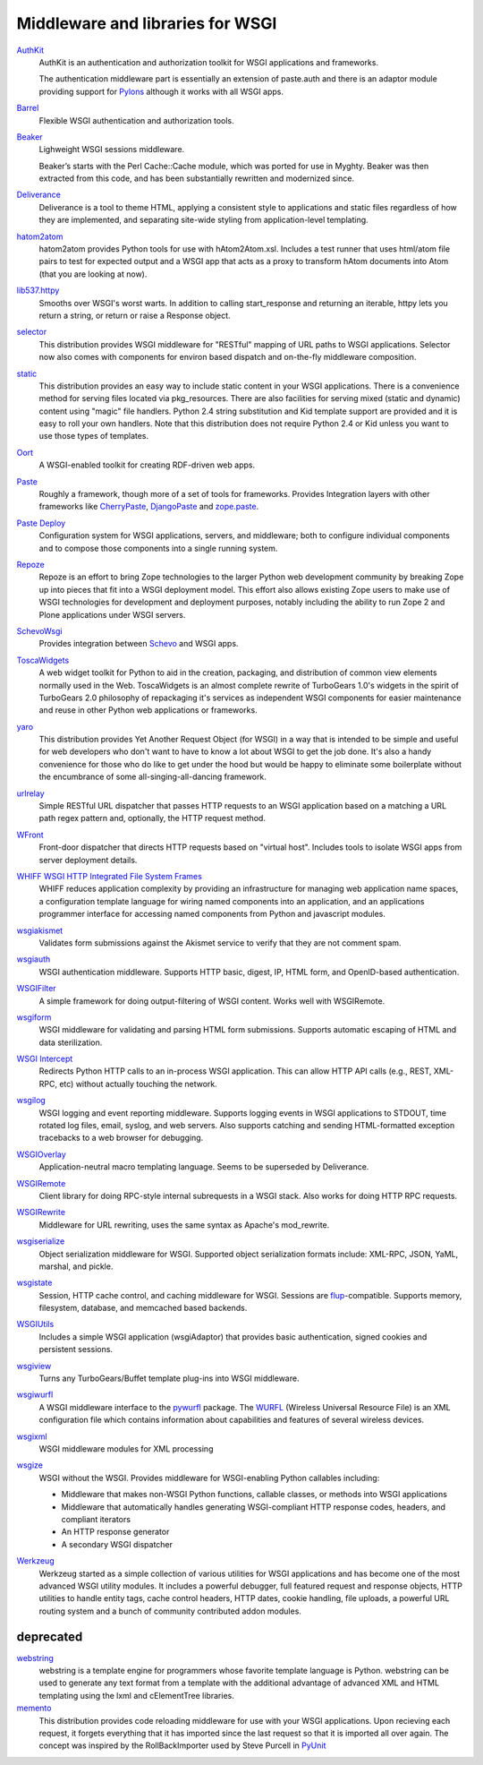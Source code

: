 Middleware and libraries for WSGI
=================================

`AuthKit <http://authkit.org>`_
    AuthKit is an authentication and authorization toolkit for WSGI
    applications and frameworks.

    The authentication middleware part is essentially an extension of
    paste.auth and there is an adaptor module providing support for
    `Pylons <http://pylonshq.com>`_ although it works with all WSGI
    apps.

`Barrel <http://lukearno.com/projects/barrel/>`_
    Flexible WSGI authentication and authorization tools.

`Beaker <http://beaker.groovie.org/>`_
    Lighweight WSGI sessions middleware.

    Beaker’s starts with the Perl Cache::Cache module, which was
    ported for use in Myghty. Beaker was then extracted from this
    code, and has been substantially rewritten and modernized since.

`Deliverance <http://deliverance.openplans.org/>`_
    Deliverance is a tool to theme HTML, applying a consistent style
    to applications and static files regardless of how they are
    implemented, and separating site-wide styling from
    application-level templating.

`hatom2atom <http://lukearno.com/projects/hatom2atom>`_
    hatom2atom provides Python tools for use with
    hAtom2Atom.xsl. Includes a test runner that uses html/atom file
    pairs to test for expected output and a WSGI app that acts as a
    proxy to transform hAtom documents into Atom (that you are looking
    at now).

`lib537.httpy <http://www.zetadev.com/software/lib537/>`_
    Smooths over WSGI's worst warts. In addition to calling
    start_response and returning an iterable, httpy lets you return a
    string, or return or raise a Response object.

`selector <http://lukearno.com/projects/selector/>`_
    This distribution provides WSGI middleware for "RESTful" mapping
    of URL paths to WSGI applications. Selector now also comes with
    components for environ based dispatch and on-the-fly middleware
    composition.

`static <http://lukearno.com/projects/static/>`_
    This distribution provides an easy way to include static content
    in your WSGI applications. There is a convenience method for
    serving files located via pkg_resources. There are also facilities
    for serving mixed (static and dynamic) content using "magic" file
    handlers.  Python 2.4 string substitution and Kid template support
    are provided and it is easy to roll your own handlers. Note that
    this distribution does not require Python 2.4 or Kid unless you
    want to use those types of templates.

`Oort <http://oort.to/>`_
    A WSGI-enabled toolkit for creating RDF-driven web apps.

`Paste <http://pythonpaste.org/>`_
    Roughly a framework, though more of a set of tools for frameworks.
    Provides Integration layers with other frameworks like
    `CherryPaste <http://pythonpaste.org/cherrypaste/>`_, `DjangoPaste
    <http://pythonpaste.org/djangopaste/>`_ and `zope.paste
    <http://cheeseshop.python.org/pypi/zope.paste/0.1>`_.

`Paste Deploy <http://pythonpaste.org/deploy/>`_
    Configuration system for WSGI applications, servers, and
    middleware; both to configure individual components and to compose
    those components into a single running system.

`Repoze <http://repoze.org>`_
    Repoze is an effort to bring Zope technologies to the larger
    Python web development community by breaking Zope up into pieces
    that fit into a WSGI deployment model.  This effort also allows
    existing Zope users to make use of WSGI technologies for
    development and deployment purposes, notably including the ability
    to run Zope 2 and Plone applications under WSGI servers.

`SchevoWsgi <http://cheeseshop.python.org/pypi/SchevoWsgi/>`_
    Provides integration between `Schevo
    <https://github.com/11craft/schevo>`_ and WSGI apps.

`ToscaWidgets <http://toscawidgets.org/>`_
    A web widget toolkit for Python to aid in the creation, packaging,
    and distribution of common view elements normally used in the
    Web. ToscaWidgets is an almost complete rewrite of TurboGears
    1.0's widgets in the spirit of TurboGears 2.0 philosophy of
    repackaging it's services as independent WSGI components for
    easier maintenance and reuse in other Python web applications or
    frameworks.

`yaro <http://lukearno.com/projects/yaro/>`_
    This distribution provides Yet Another Request Object (for WSGI)
    in a way that is intended to be simple and useful for web
    developers who don't want to have to know a lot about WSGI to get
    the job done. It's also a handy convenience for those who do like
    to get under the hood but would be happy to eliminate some
    boilerplate without the encumbrance of some
    all-singing-all-dancing framework.

`urlrelay <http://cheeseshop.python.org/pypi/urlrelay/>`_
    Simple RESTful URL dispatcher that passes HTTP requests to an WSGI
    application based on a matching a URL path regex pattern and,
    optionally, the HTTP request method.

`WFront <http://discorporate.us/jek/projects/wfront/>`_
    Front-door dispatcher that directs HTTP requests based on "virtual
    host".  Includes tools to isolate WSGI apps from server deployment
    details.

`WHIFF WSGI HTTP Integrated File System Frames <http://whiff.sourceforge.net/>`_
    WHIFF reduces application complexity by providing an
    infrastructure for managing web application name spaces, a
    configuration template language for wiring named components into
    an application, and an applications programmer interface for
    accessing named components from Python and javascript modules.
    
`wsgiakismet <http://cheeseshop.python.org/pypi/wsgiakismet/>`_
    Validates form submissions against the Akismet service to verify
    that they are not comment spam.

`wsgiauth <http://cheeseshop.python.org/pypi/wsgiauth/>`_
    WSGI authentication middleware. Supports HTTP basic, digest, IP,
    HTML form, and OpenID-based authentication.

`WSGIFilter <http://pythonpaste.org/wsgifilter/>`_
    A simple framework for doing output-filtering of WSGI content.
    Works well with WSGIRemote.

`wsgiform <http://cheeseshop.python.org/pypi/wsgiform/>`_
    WSGI middleware for validating and parsing HTML form submissions.
    Supports automatic escaping of HTML and data sterilization.

`WSGI Intercept <http://darcs.idyll.org/~t/projects/wsgi_intercept/README.html>`_
    Redirects Python HTTP calls to an in-process WSGI application.
    This can allow HTTP API calls (e.g., REST, XML-RPC, etc) without
    actually touching the network.

`wsgilog <http://cheeseshop.python.org/pypi/wsgilog/>`_
    WSGI logging and event reporting middleware. Supports logging
    events in WSGI applications to STDOUT, time rotated log files,
    email, syslog, and web servers. Also supports catching and sending
    HTML-formatted exception tracebacks to a web browser for
    debugging.

`WSGIOverlay <http://pythonpaste.org/wsgioverlay/>`_
    Application-neutral macro templating language. Seems to be
    superseded by Deliverance.

`WSGIRemote <http://pythonpaste.org/wsgiremote/>`_
    Client library for doing RPC-style internal subrequests in a WSGI
    stack.  Also works for doing HTTP RPC requests.

`WSGIRewrite <http://www.python.org/pypi/WSGIRewrite/>`_
    Middleware for URL rewriting, uses the same syntax as Apache's
    mod_rewrite.

`wsgiserialize <http://cheeseshop.python.org/pypi/wsgiserialize/>`_
    Object serialization middleware for WSGI. Supported object
    serialization formats include: XML-RPC, JSON, YaML, marshal, and
    pickle.

`wsgistate <http://cheeseshop.python.org/pypi/wsgistate/>`_
    Session, HTTP cache control, and caching middleware for
    WSGI. Sessions are `flup
    <http://www.saddi.com/software/flup/>`_-compatible. Supports
    memory, filesystem, database, and memcached based backends.

`WSGIUtils <http://www.owlfish.com/software/wsgiutils/index.html>`_
    Includes a simple WSGI application (wsgiAdaptor) that provides
    basic authentication, signed cookies and persistent sessions.

`wsgiview <http://cheeseshop.python.org/pypi/wsgiview/>`_
    Turns any TurboGears/Buffet template plug-ins into WSGI
    middleware.

`wsgiwurfl <http://cheeseshop.python.org/pypi/wsgiwurfl/>`_
    A WSGI middleware interface to the `pywurfl
    <http://wurfl.sourceforge.net/python>`_ package. The `WURFL
    <http://wurfl.sourceforge.net>`_ (Wireless Universal Resource
    File) is an XML configuration file which contains information
    about capabilities and features of several wireless devices.

`wsgixml <http://uche.ogbuji.net/tech/4suite/wsgixml/>`_
    WSGI middleware modules for XML processing

`wsgize <http://cheeseshop.python.org/pypi/wsgize/>`_
    WSGI without the WSGI. Provides middleware for WSGI-enabling
    Python callables including:

    * Middleware that makes non-WSGI Python functions, callable
      classes, or methods into WSGI applications
    * Middleware that automatically handles generating WSGI-compliant
      HTTP response codes, headers, and compliant iterators
    * An HTTP response generator
    * A secondary WSGI dispatcher

`Werkzeug <http://werkzeug.pocoo.org/>`_
    Werkzeug started as a simple collection of various utilities for
    WSGI applications and has become one of the most advanced WSGI
    utility modules.  It includes a powerful debugger, full featured
    request and response objects, HTTP utilities to handle entity
    tags, cache control headers, HTTP dates, cookie handling, file
    uploads, a powerful URL routing system and a bunch of community
    contributed addon modules.

deprecated
----------

`webstring <http://psilib.sourceforge.net/webstring.html>`_
    webstring is a template engine for programmers whose favorite
    template language is Python. webstring can be used to generate any
    text format from a template with the additional advantage of
    advanced XML and HTML templating using the lxml and cElementTree
    libraries.

`memento <http://lukearno.com/projects/memento/>`_
    This distribution provides code reloading middleware for use with
    your WSGI applications. Upon recieving each request, it forgets
    everything that it has imported since the last request so that it
    is imported all over again. The concept was inspired by the
    RollBackImporter used by Steve Purcell in `PyUnit
    <http://pyunit.sourceforge.net/notes/reloading.html>`_

